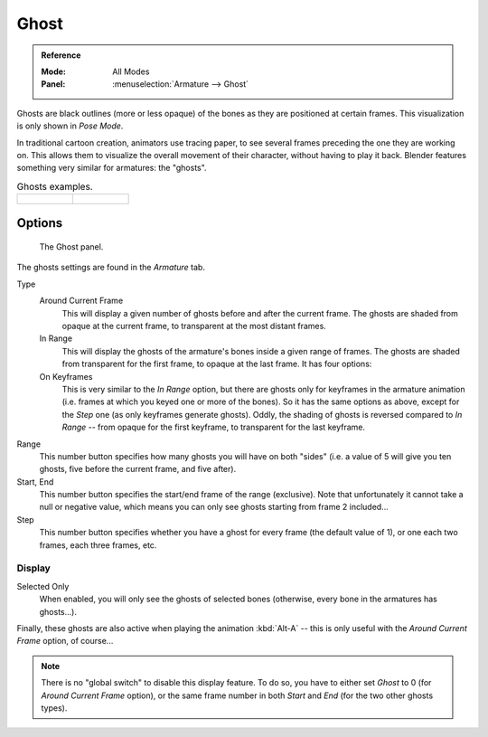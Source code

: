 
*****
Ghost
*****

.. admonition:: Reference
   :class: refbox

   :Mode:      All Modes
   :Panel:     :menuselection:`Armature --> Ghost`

Ghosts are black outlines (more or less opaque) of the bones as they are positioned at certain frames.
This visualization is only shown in *Pose Mode*.

In traditional cartoon creation, animators use tracing paper,
to see several frames preceding the one they are working on.
This allows them to visualize the overall movement of their character,
without having to play it back.
Blender features something very similar for armatures: the "ghosts".

.. list-table:: Ghosts examples.

   * - .. figure:: /images/rigging_armatures_properties_ghost_example1.png
          :width: 240px

     - .. figure:: /images/rigging_armatures_properties_ghost_example2.png
          :width: 240px


Options
=======

.. figure:: /images/rigging_armatures_properties_ghost_panel.png

   The Ghost panel.

The ghosts settings are found in the *Armature* tab.

Type
   Around Current Frame
      This will display a given number of ghosts before and after the current frame.
      The ghosts are shaded from opaque at the current frame, to transparent at the most distant frames.
   In Range
      This will display the ghosts of the armature's bones inside a given range of frames.
      The ghosts are shaded from transparent for the first frame, to opaque at the last frame. It has four options:
   On Keyframes
      This is very similar to the *In Range* option,
      but there are ghosts only for keyframes in the armature animation
      (i.e. frames at which you keyed one or more of the bones).
      So it has the same options as above, except for the *Step* one (as only keyframes generate ghosts).
      Oddly, the shading of ghosts is reversed compared to *In Range* -- from opaque for the first keyframe,
      to transparent for the last keyframe.

Range
   This number button specifies how many ghosts you will have on both "sides"
   (i.e. a value of 5 will give you ten ghosts, five before the current frame, and five after).
Start, End
   This number button specifies the start/end frame of the range (exclusive).
   Note that unfortunately it cannot take a null or negative value,
   which means you can only see ghosts starting from frame 2 included...
Step
   This number button specifies whether you have a ghost for every frame
   (the default value of 1), or one each two frames, each three frames, etc.


Display
-------

Selected Only
   When enabled, you will only see the ghosts of selected bones
   (otherwise, every bone in the armatures has ghosts...).

Finally, these ghosts are also active when playing the animation :kbd:`Alt-A`
-- this is only useful with the *Around Current Frame* option, of course...

.. note::

   There is no "global switch" to disable this display feature.
   To do so, you have to either set *Ghost* to 0
   (for *Around Current Frame* option),
   or the same frame number in both *Start* and *End*
   (for the two other ghosts types).
